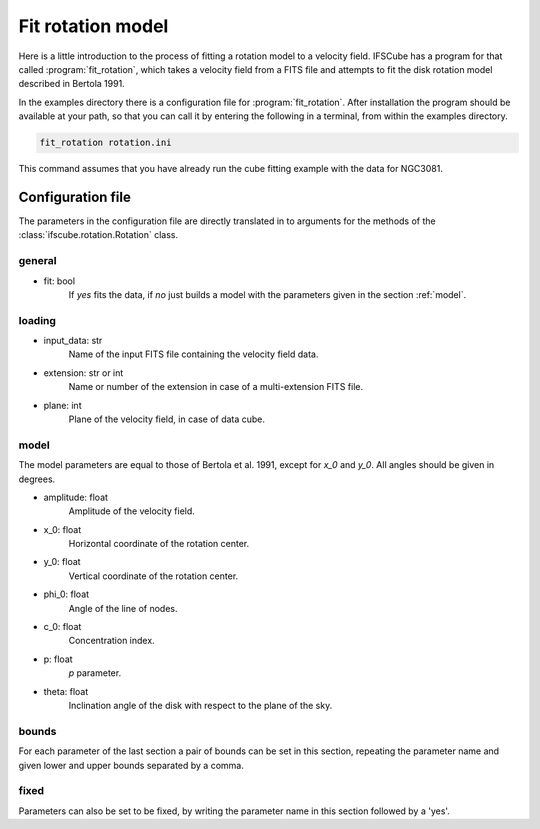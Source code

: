 Fit rotation model
==================

Here is a little introduction to the process of fitting a rotation model
to a velocity field. IFSCube has a program for that called :program:`fit_rotation`,
which takes a velocity field from a FITS file and attempts to fit the disk
rotation model described in Bertola 1991.

In the examples directory there is a configuration file for :program:`fit_rotation`.
After installation the program should be available at your path, so that you
can call it by entering the following in a terminal, from within the examples
directory.

.. code-block:: bash

    fit_rotation rotation.ini

This command assumes that you have already run the cube fitting example with
the data for NGC3081.

Configuration file
------------------

The parameters in the configuration file are directly translated in to arguments
for the methods of the :class:`ifscube.rotation.Rotation` class.

general
*******

* fit: bool
    If *yes* fits the data, if *no* just builds a model with the parameters given
    in the section :ref:`model`.


loading
*******

* input_data: str
    Name of the input FITS file containing the velocity field data.
* extension: str or int
    Name or number of the extension in case of a multi-extension FITS file.
* plane: int
    Plane of the velocity field, in case of data cube.

model
*****

The model parameters are equal to those of Bertola et al. 1991, except for *x_0* and *y_0*.
All angles should be given in degrees.

* amplitude: float
    Amplitude of the velocity field.
* x_0: float
    Horizontal coordinate of the rotation center.
* y_0: float
    Vertical coordinate of the rotation center.
* phi_0: float
    Angle of the line of nodes.
* c_0: float
    Concentration index.
* p: float
    *p* parameter.
* theta: float
    Inclination angle of the disk with respect to the plane of the sky.

bounds
******

For each parameter of the last section a pair of bounds can be set in this section,
repeating the parameter name and given lower and upper bounds separated by a comma.

fixed
*****

Parameters can also be set to be fixed, by writing the parameter name in this section
followed by a 'yes'.